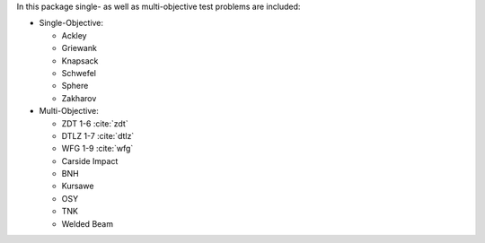 
In this package single- as well as multi-objective test problems are
included:


-  Single-Objective:

   -  Ackley
   -  Griewank
   -  Knapsack
   -  Schwefel
   -  Sphere
   -  Zakharov

-  Multi-Objective:

   -  ZDT 1-6 :cite:`zdt`
   -  DTLZ 1-7 :cite:`dtlz`
   -  WFG 1-9 :cite:`wfg`
   -  Carside Impact
   -  BNH
   -  Kursawe
   -  OSY
   -  TNK
   -  Welded Beam